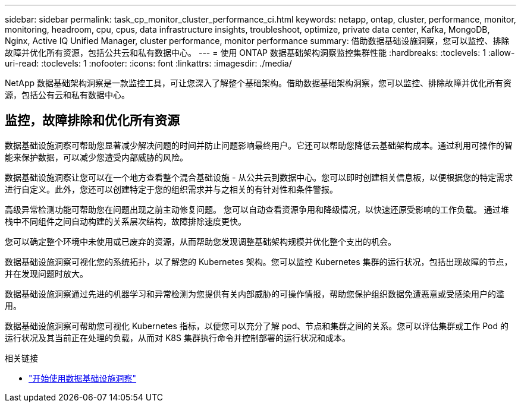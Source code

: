 ---
sidebar: sidebar 
permalink: task_cp_monitor_cluster_performance_ci.html 
keywords: netapp, ontap, cluster, performance, monitor, monitoring, headroom, cpu, cpus, data infrastructure insights, troubleshoot, optimize, private data center, Kafka, MongoDB, Nginx, Active IQ Unified Manager, cluster performance, monitor performance 
summary: 借助数据基础设施洞察，您可以监控、排除故障并优化所有资源，包括公共云和私有数据中心。 
---
= 使用 ONTAP 数据基础架构洞察监控集群性能
:hardbreaks:
:toclevels: 1
:allow-uri-read: 
:toclevels: 1
:nofooter: 
:icons: font
:linkattrs: 
:imagesdir: ./media/


[role="lead"]
NetApp 数据基础架构洞察是一款监控工具，可让您深入了解整个基础架构。借助数据基础架构洞察，您可以监控、排除故障并优化所有资源，包括公有云和私有数据中心。



== 监控，故障排除和优化所有资源

数据基础设施洞察可帮助您显著减少解决问题的时间并防止问题影响最终用户。它还可以帮助您降低云基础架构成本。通过利用可操作的智能来保护数据，可以减少您遭受内部威胁的风险。

数据基础设施洞察让您可以在一个地方查看整个混合基础设施 - 从公共云到数据中心。您可以即时创建相关信息板，以便根据您的特定需求进行自定义。此外，您还可以创建特定于您的组织需求并与之相关的有针对性和条件警报。

高级异常检测功能可帮助您在问题出现之前主动修复问题。  您可以自动查看资源争用和降级情况，以快速还原受影响的工作负载。  通过堆栈中不同组件之间自动构建的关系层次结构，故障排除速度更快。

您可以确定整个环境中未使用或已废弃的资源，从而帮助您发现调整基础架构规模并优化整个支出的机会。

数据基础设施洞察可视化您的系统拓扑，以了解您的 Kubernetes 架构。您可以监控 Kubernetes 集群的运行状况，包括出现故障的节点，并在发现问题时放大。

数据基础设施洞察通过先进的机器学习和异常检测为您提供有关内部威胁的可操作情报，帮助您保护组织数据免遭恶意或受感染用户的滥用。

数据基础设施洞察可帮助您可视化 Kubernetes 指标，以便您可以充分了解 pod、节点和集群之间的关系。您可以评估集群或工作 Pod 的运行状况及其当前正在处理的负载，从而对 K8S 集群执行命令并控制部署的运行状况和成本。

.相关链接
* link:https://docs.netapp.com/us-en/cloudinsights/task_cloud_insights_onboarding_1.html["开始使用数据基础设施洞察"^]

